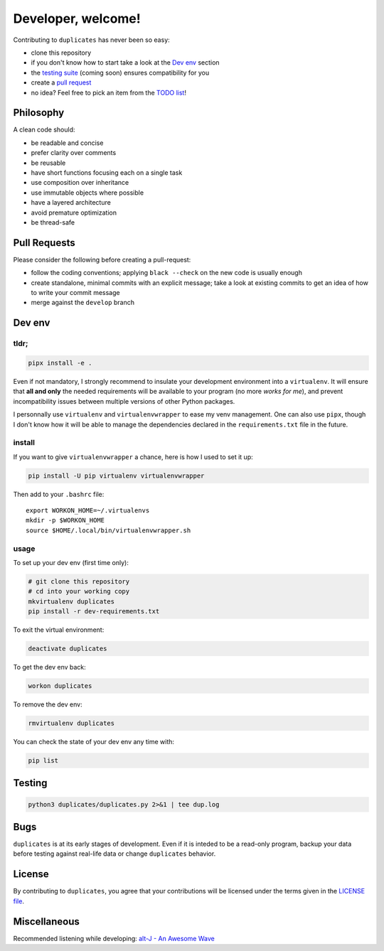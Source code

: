 Developer, welcome!
===================

Contributing to ``duplicates`` has never been so easy:

- clone this repository
- if you don't know how to start take a look at the `Dev env`_ section
- the `testing suite <Testing_>`_ (coming soon) ensures compatibility for you
- create a `pull request <Pull Requests_>`_
- no idea? Feel free to pick an item from the `TODO list`_!


Philosophy
----------

A clean code should:

-  be readable and concise
-  prefer clarity over comments
-  be reusable
-  have short functions focusing each on a single task
-  use composition over inheritance
-  use immutable objects where possible
-  have a layered architecture
-  avoid premature optimization
-  be thread-safe


Pull Requests
-------------

Please consider the following before creating a pull-request:

- follow the coding conventions; applying ``black --check`` on the new code is
  usually enough
- create standalone, minimal commits with an explicit message; take a look at
  existing commits to get an idea of how to write your commit message
- merge against the ``develop`` branch


Dev env
-------

tldr;
^^^^^

.. code-block:: bash

    pipx install -e .

Even if not mandatory, I strongly recommend to insulate your development
environment into a ``virtualenv``. It will ensure that **all and only** the
needed requirements will be available to your program (no more *works for me*), 
and prevent incompatibility issues between multiple versions of other Python
packages.

I personnally use ``virtualenv`` and ``virtualenvwrapper`` to ease my venv 
management. One can also use ``pipx``, though I don't know how it will be able
to manage the dependencies declared in the ``requirements.txt`` file in the
future.

install
^^^^^^^

If you want to give ``virtualenvwrapper`` a chance, here is how I used to set it
up:

.. code-block:: bash

    pip install -U pip virtualenv virtualenvwrapper

Then add to your ``.bashrc`` file::

    export WORKON_HOME=~/.virtualenvs
    mkdir -p $WORKON_HOME
    source $HOME/.local/bin/virtualenvwrapper.sh

usage
^^^^^

To set up your dev env (first time only):

.. code-block:: bash

    # git clone this repository
    # cd into your working copy
    mkvirtualenv duplicates
    pip install -r dev-requirements.txt

To exit the virtual environment:

.. code-block:: bash

    deactivate duplicates

To get the dev env back:

.. code-block:: bash

    workon duplicates

To remove the dev env:

.. code-block:: bash

    rmvirtualenv duplicates

You can check the state of your dev env any time with:

.. code-block:: bash

    pip list


Testing
-------

.. code-block:: bash

    python3 duplicates/duplicates.py 2>&1 | tee dup.log


Bugs
----

``duplicates`` is at its early stages of development.
Even if it is inteded to be a read-only program, backup your data before
testing against real-life data or change ``duplicates`` behavior.


License
-------

By contributing to ``duplicates``, you agree that your contributions will be
licensed under the terms given in the `LICENSE file`_.


Miscellaneous
-------------

Recommended listening while developing: `alt-J - An Awesome Wave`_


.. _LICENSE file: ./LICENSE
.. _TODO list: ./TODO.rst
.. _alt-J - An Awesome Wave: https://en.wikipedia.org/wiki/An_Awesome_Wave
